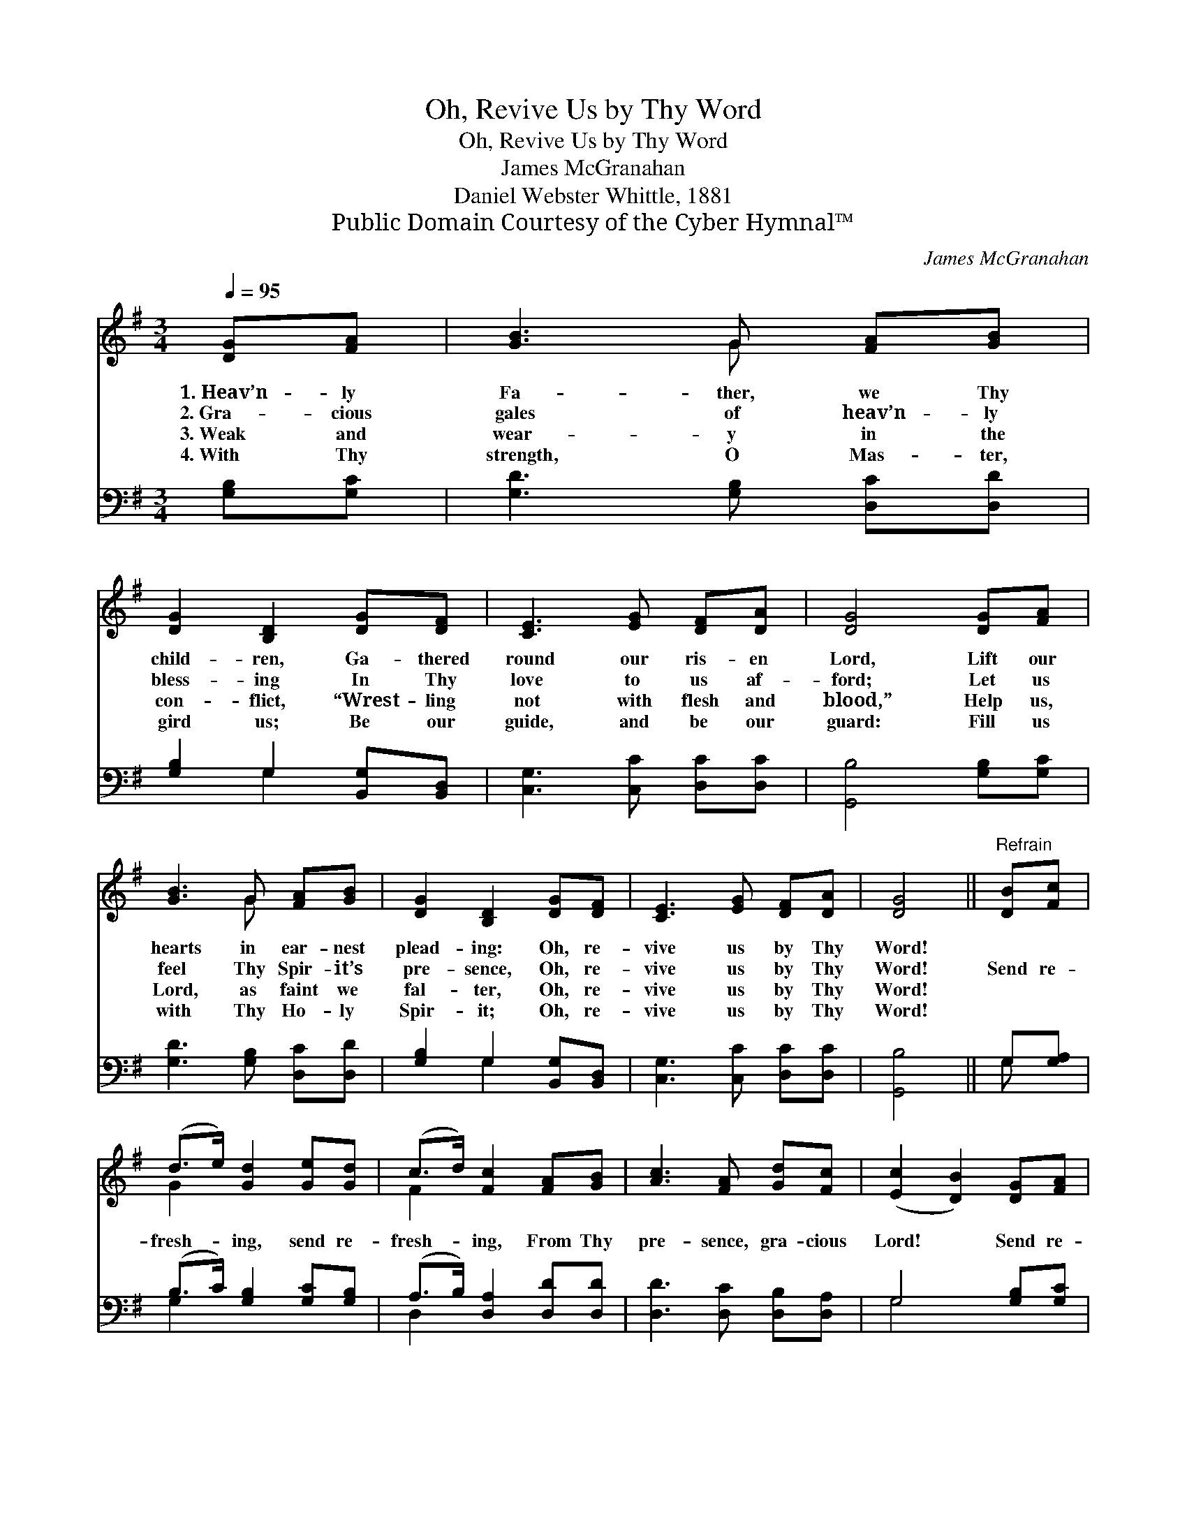 X:1
T:Oh, Revive Us by Thy Word
T:Oh, Revive Us by Thy Word
T:James McGranahan
T:Daniel Webster Whittle, 1881
T:Public Domain Courtesy of the Cyber Hymnal™
C:James McGranahan
Z:Public Domain
Z:Courtesy of the Cyber Hymnal™
%%score ( 1 2 ) ( 3 4 )
L:1/8
Q:1/4=95
M:3/4
K:G
V:1 treble 
V:2 treble 
V:3 bass 
V:4 bass 
V:1
 [DG][FA] | [GB]3 G [FA][GB] | [DG]2 [B,D]2 [DG][DF] | [CE]3 [EG] [DF][DA] | [DG]4 [DG][FA] | %5
w: 1.~Heav’n- ly|Fa- ther, we Thy|child- ren, Ga- thered|round our ris- en|Lord, Lift our|
w: 2.~Gra- cious|gales of heav’n- ly|bless- ing In Thy|love to us af-|ford; Let us|
w: 3.~Weak and|wear- y in the|con- flict, “Wrest- ling|not with flesh and|blood,” Help us,|
w: 4.~With Thy|strength, O Mas- ter,|gird us; Be our|guide, and be our|guard: Fill us|
 [GB]3 G [FA][GB] | [DG]2 [B,D]2 [DG][DF] | [CE]3 [EG] [DF][DA] | [DG]4 ||"^Refrain" [DB][Fc] | %10
w: hearts in ear- nest|plead- ing: Oh, re-|vive us by Thy|Word!||
w: feel Thy Spir- it’s|pre- sence, Oh, re-|vive us by Thy|Word!|Send re-|
w: Lord, as faint we|fal- ter, Oh, re-|vive us by Thy|Word!||
w: with Thy Ho- ly|Spir- it; Oh, re-|vive us by Thy|Word!||
 (d>e) [Gd]2 [Ge][Gd] | (c>d) [Fc]2 [FA][GB] | [Ac]3 [FA] [Gd][Fc] | ([Ec]2 [DB]2) [DG][FA] | %14
w: ||||
w: fresh- * ing, send re-|fresh- * ing, From Thy|pre- sence, gra- cious|Lord! * Send re-|
w: ||||
w: ||||
 [GB]3 G [FA][GB] | [DG]2 [B,D]2 [DG][DF] | [CE]3 [EG] [DF][DA] | [DG]4 |] %18
w: ||||
w: fresh- ing, send re-|fresh- ing, And re-|vive us by Thy|Word!|
w: ||||
w: ||||
V:2
 x2 | x3 G x2 | x6 | x6 | x6 | x3 G x2 | x6 | x6 | x4 || x2 | G2 x4 | F2 x4 | x6 | x6 | x3 G x2 | %15
 x6 | x6 | x4 |] %18
V:3
 [G,B,][G,C] | [G,D]3 [G,B,] [D,C][D,D] | [G,B,]2 G,2 [B,,G,][B,,D,] | [C,G,]3 [C,C] [D,C][D,C] | %4
 [G,,B,]4 [G,B,][G,C] | [G,D]3 [G,B,] [D,C][D,D] | [G,B,]2 G,2 [B,,G,][B,,D,] | %7
 [C,G,]3 [C,C] [D,C][D,C] | [G,,B,]4 || G,[G,A,] | (B,>C) [G,B,]2 [G,C][G,B,] | %11
 (A,>B,) [D,A,]2 [D,D][D,D] | [D,D]3 [D,C] [D,B,][D,A,] | G,4 [G,B,][G,C] | %14
 [G,D]3 [G,B,] [D,C][D,D] | [G,B,]2 G,2 [B,,G,][B,,D,] | [C,G,]3 [C,C] [D,C][D,C] | [G,,B,]4 |] %18
V:4
 x2 | x6 | x2 G,2 x2 | x6 | x6 | x6 | x2 G,2 x2 | x6 | x4 || G, x | G,2 x4 | D,2 x4 | x6 | G,4 x2 | %14
 x6 | x2 G,2 x2 | x6 | x4 |] %18

